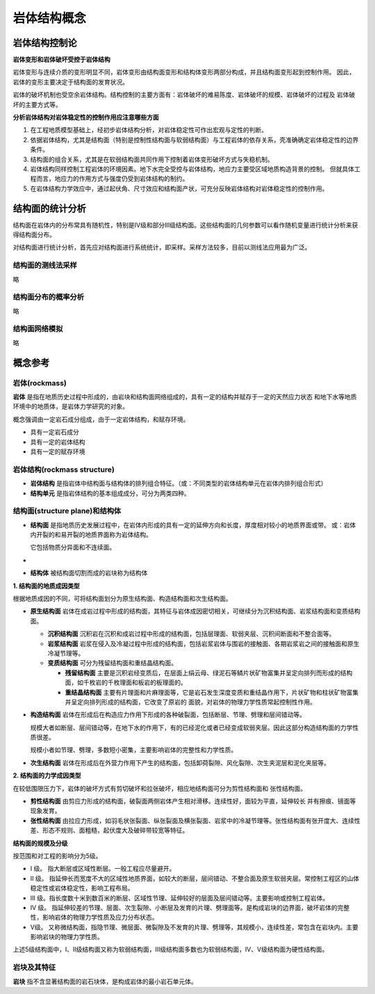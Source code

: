 岩体结构概念 
***************************

岩体结构控制论
=================

**岩体变形和岩体破坏受控于岩体结构**

岩体变形与连续介质的变形明显不同，岩体变形由结构面变形和结构体变形两部分构成，并且结构面变形起到控制作用。
因此，岩体的变形主要决定于结构面的发育状况。

.. image:: ./images/yantibianxing.png

岩体的破坏机制也受空余岩体结构。结构控制的主要方面有：岩体破坏的难易陈度、岩体破坏的规模、岩体破坏的过程及
岩体破坏的主要方式等。

.. image:: ./images/yantipohua.png

.. image:: ./images/yantipohuafanshipng.png

**分析岩体结构对岩体稳定性的控制作用应注意哪些方面**

1. 在工程地质模型基础上，经初步岩体结构分析，对岩体稳定性可作出宏观与定性的判断。
2. 依据岩体结构，尤其是结构面（特别是控制性结构面与软弱结构面）与工程岩体的依存关系，壳准确确定岩体稳定性的边界条件。
3. 结构面的组合关系，尤其是在软弱结构面共同作用下控制着岩体变形破坏方式与失稳机制。
4. 岩体结构同样控制工程岩体的环境因素。地下水完全受控与岩体结构，地应力主要受区域地质构造背景的控制。
   但就具体工程而言，地应力的作用方式与强度仍受到岩体结构的制约。
5. 在岩体结构力学效应中，通过起伏角、尺寸效应和结构面产状，可充分反映岩体结构对岩体稳定性的控制作用。

结构面的统计分析
===================

结构面在岩体内的分布常具有随机性，特别是IV级和部分III级结构面。这些结构面的几何参数可以看作随机变量进行统计分析来获得结构面分布。

对结构面进行统计分析，首先应对结构面进行系统统计，即采样。采样方法较多，目前以测线法应用最为广泛。

结构面的测线法采样
------------------

略

结构面分布的概率分析
-----------------------

略

结构面网络模拟
--------------------

略

概念参考
============

岩体(rockmass)
----------------

**岩体** 是指在地质历史过程中形成的，由岩块和结构面网络组成的，具有一定的结构并赋存于一定的天然应力状态
和地下水等地质环境中的地质体，是岩体力学研究的对象。

概念强调由一定岩石成分组成，由于一定岩体结构，和赋存环境。

* 具有一定岩石成分
* 具有一定的岩体结构
* 具有一定的赋存环境

岩体结构(rockmass structure)
---------------------------------

* **岩体结构** 是指岩体中结构面与结构体的排列组合特征。（或：不同类型的岩体结构单元在岩体内排列组合形式）
* **结构单元** 是指岩体结构的基本组成成分，可分为两类四种。

.. image:: ./images/yantijiegoudanyuan.png

结构面(structure plane)和结构体
--------------------------------------------

* **结构面** 是指地质历史发展过程中，在岩体内形成的具有一定的延伸方向和长度，厚度相对较小的地质界面或带。
  或：岩体内开裂的和易开裂的地质界面称为岩体结构。

  它包括物质分异面和不连续面。
*
* **结构体** 被结构面切割而成的岩块称为结构体

**1. 结构面的地质成因类型**

根据地质成因的不同，可将结构面划分为原生结构面、构造结构面和次生结构面。

* **原生结构面** 岩体在成岩过程中形成的结构面，其特征与岩体成因密切相关，可继续分为沉积结构面、岩浆结构面和变质结构面。
  
  * **沉积结构面** 沉积岩在沉积和成岩过程中形成的结构面，包括层理面、软弱夹层、沉积间断面和不整合面等。
  * **岩浆结构面** 岩浆在侵入及冷凝过程中形成的结构面，包括岩浆岩体与围岩的接触面、各期岩浆岩之间的接触面和原生冷凝节理等。
  * **变质结构面** 可分为残留结构面和重结晶结构面。

    * **残留结构面** 主要是沉积岩经变质后，在层面上绢云母、绿泥石等鳞片状矿物富集并呈定向排列而形成的结构面，如千枚岩的千枚理面和板岩的板理面的。
    * **重结晶结构面** 主要有片理面和片麻理面等，它是岩石发生深度变质和重结晶作用下，片状矿物和柱状矿物富集并呈定向排列形成的结构面，它改变了原岩的
      面貌，对岩体的物理力学性质常起控制性作用。

* **构造结构面** 岩体在形成后在构造应力作用下形成的各种破裂面，包括断层、节理、劈理和层间错动等。
  
  规模大者如断层、层间错动等，在地下水的作用下，有的已经泥化或者已经变成软弱夹层。因此这部分构造结构面的力学性质很差。
  
  规模小者如节理、劈理，多数短小密集，主要影响岩体的完整性和力学性质。

* **次生结构面** 岩体在形成后在外营力作用下产生的结构面，包括卸荷裂隙、风化裂隙、次生夹泥层和泥化夹层等。

**2. 结构面的力学成因类型**

在较低围限压力下，岩体的破坏方式有剪切破坏和拉张破坏，相应地结构面可分为剪性结构面和
张性结构面。

* **剪性结构面** 由剪应力形成的结构面，破裂面两侧岩体产生相对滑移。连续性好，面较为平直，延伸较长
  并有擦痕、镜面等现象发育。
* **张性结构面** 由拉应力形成，如羽毛状张裂面、纵张裂面及横张裂面、岩浆中的冷凝节理等。张性结构面有张开度大、连续性差、形态不规则、面粗糙，起伏度大及破碎带较宽等特征。

**结构面的规模及分级**

按范围和对工程的影响分为5级。

* I 级。 指大断层或区域性断层。一般工程应尽量避开。
* II 级。 指延伸长而宽度不大的区域性地质界面，如较大的断层，层间错动、不整合面及原生软弱夹层。常控制工程区的山体稳定性或岩体稳定性，影响工程布局。
* III 级。指长度数十米到数百米的断层、区域性节理、延伸较好的层面及层间错动等。主要影响或控制工程岩体。
* IV 级。 指延伸较差的节理、层面、次生裂隙、小断层及发育的片理、劈理面等。是构成岩块的边界面，破坏岩体的完整性，影响岩体的物理力学性质及应力分布状态。
* V级。 又称微结构面，指隐节理、微层面、微裂隙及不发育的片理、劈理等，其规模小，连续性差，常包含在岩块内。主要影响岩块的物理力学性质。

上述5级结构面中，I、II级结构面又称为软弱结构面，III级结构面多数也为软弱结构面，IV、V级结构面为硬性结构面。



岩块及其特征
------------------

**岩块** 指不含显著结构面的岩石块体，是构成岩体的最小岩石单元体。